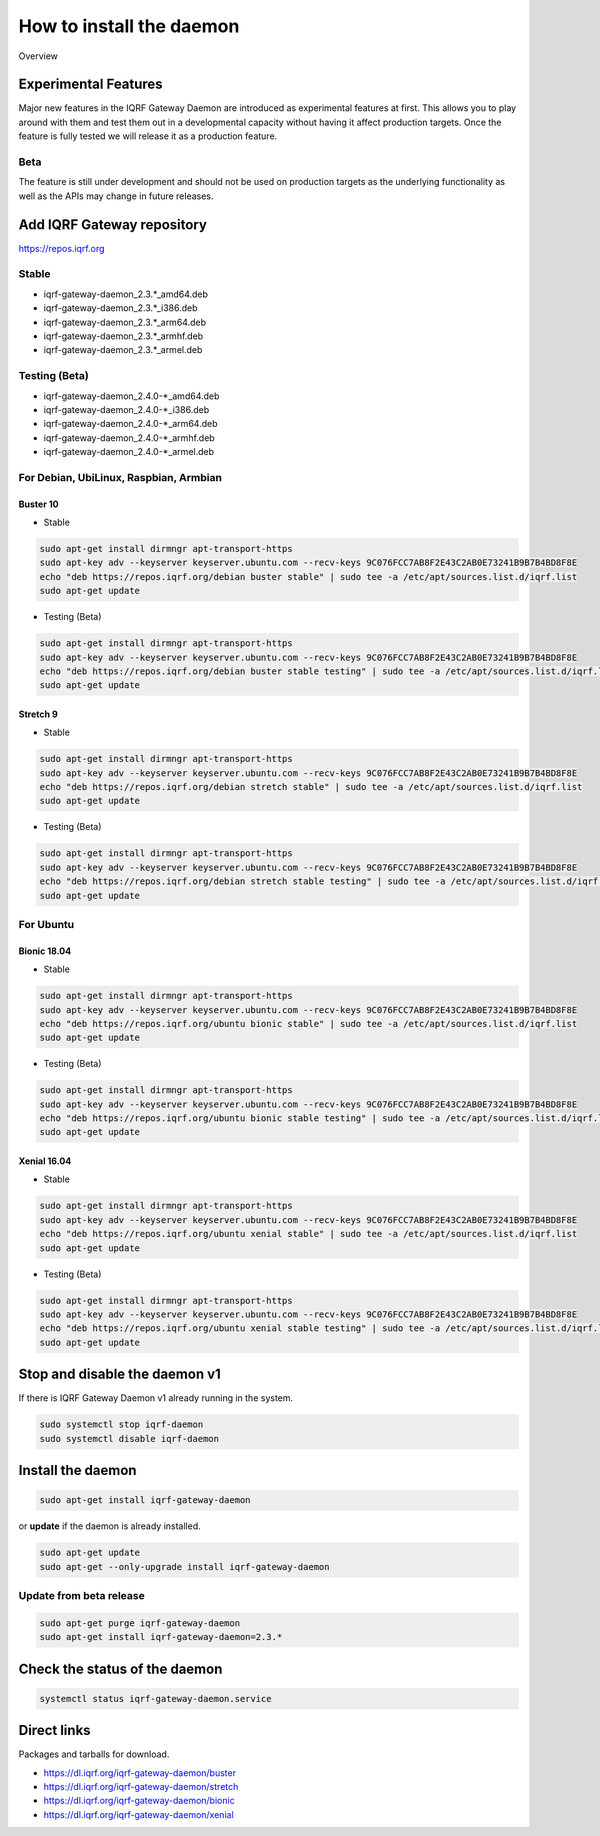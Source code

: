 *************************
How to install the daemon
*************************

.. figure:: images/iqrfgd-overview.png
    :align: center
    :figclass: align-center

    Overview

Experimental Features
#####################

Major new features in the IQRF Gateway Daemon are introduced as experimental features at first. 
This allows you to play around with them and test them out in a developmental capacity without 
having it affect production targets. Once the feature is fully tested we will release it as a 
production feature.

Beta
----

The feature is still under development and should not be used on production targets as the 
underlying functionality as well as the APIs may change in future releases.

Add IQRF Gateway repository
###########################

`https://repos.iqrf.org`_

Stable
------

- iqrf-gateway-daemon_2.3.*_amd64.deb
- iqrf-gateway-daemon_2.3.*_i386.deb
- iqrf-gateway-daemon_2.3.*_arm64.deb
- iqrf-gateway-daemon_2.3.*_armhf.deb
- iqrf-gateway-daemon_2.3.*_armel.deb

Testing (Beta)
--------------

- iqrf-gateway-daemon_2.4.0-*_amd64.deb
- iqrf-gateway-daemon_2.4.0-*_i386.deb
- iqrf-gateway-daemon_2.4.0-*_arm64.deb
- iqrf-gateway-daemon_2.4.0-*_armhf.deb
- iqrf-gateway-daemon_2.4.0-*_armel.deb

For Debian, UbiLinux, Raspbian, Armbian
---------------------------------------

Buster 10
+++++++++
- Stable

.. code-block:: bash

	sudo apt-get install dirmngr apt-transport-https
	sudo apt-key adv --keyserver keyserver.ubuntu.com --recv-keys 9C076FCC7AB8F2E43C2AB0E73241B9B7B4BD8F8E
	echo "deb https://repos.iqrf.org/debian buster stable" | sudo tee -a /etc/apt/sources.list.d/iqrf.list
	sudo apt-get update

- Testing (Beta)

.. code-block:: bash

	sudo apt-get install dirmngr apt-transport-https
	sudo apt-key adv --keyserver keyserver.ubuntu.com --recv-keys 9C076FCC7AB8F2E43C2AB0E73241B9B7B4BD8F8E
	echo "deb https://repos.iqrf.org/debian buster stable testing" | sudo tee -a /etc/apt/sources.list.d/iqrf.list
	sudo apt-get update

Stretch 9
+++++++++
- Stable

.. code-block:: bash

	sudo apt-get install dirmngr apt-transport-https
	sudo apt-key adv --keyserver keyserver.ubuntu.com --recv-keys 9C076FCC7AB8F2E43C2AB0E73241B9B7B4BD8F8E
	echo "deb https://repos.iqrf.org/debian stretch stable" | sudo tee -a /etc/apt/sources.list.d/iqrf.list
	sudo apt-get update

- Testing (Beta)

.. code-block:: bash

	sudo apt-get install dirmngr apt-transport-https
	sudo apt-key adv --keyserver keyserver.ubuntu.com --recv-keys 9C076FCC7AB8F2E43C2AB0E73241B9B7B4BD8F8E
	echo "deb https://repos.iqrf.org/debian stretch stable testing" | sudo tee -a /etc/apt/sources.list.d/iqrf.list
	sudo apt-get update

For Ubuntu
----------

Bionic 18.04
++++++++++++
- Stable

.. code-block:: bash

	sudo apt-get install dirmngr apt-transport-https
	sudo apt-key adv --keyserver keyserver.ubuntu.com --recv-keys 9C076FCC7AB8F2E43C2AB0E73241B9B7B4BD8F8E
	echo "deb https://repos.iqrf.org/ubuntu bionic stable" | sudo tee -a /etc/apt/sources.list.d/iqrf.list
	sudo apt-get update

- Testing (Beta)

.. code-block:: bash

	sudo apt-get install dirmngr apt-transport-https
	sudo apt-key adv --keyserver keyserver.ubuntu.com --recv-keys 9C076FCC7AB8F2E43C2AB0E73241B9B7B4BD8F8E
	echo "deb https://repos.iqrf.org/ubuntu bionic stable testing" | sudo tee -a /etc/apt/sources.list.d/iqrf.list
	sudo apt-get update

Xenial 16.04
++++++++++++
- Stable

.. code-block:: bash

	sudo apt-get install dirmngr apt-transport-https
	sudo apt-key adv --keyserver keyserver.ubuntu.com --recv-keys 9C076FCC7AB8F2E43C2AB0E73241B9B7B4BD8F8E
	echo "deb https://repos.iqrf.org/ubuntu xenial stable" | sudo tee -a /etc/apt/sources.list.d/iqrf.list
	sudo apt-get update

- Testing (Beta)

.. code-block:: bash

	sudo apt-get install dirmngr apt-transport-https
	sudo apt-key adv --keyserver keyserver.ubuntu.com --recv-keys 9C076FCC7AB8F2E43C2AB0E73241B9B7B4BD8F8E
	echo "deb https://repos.iqrf.org/ubuntu xenial stable testing" | sudo tee -a /etc/apt/sources.list.d/iqrf.list
	sudo apt-get update

Stop and disable the daemon v1
##############################

If there is IQRF Gateway Daemon v1 already running in the system.

.. code-block:: bash

	sudo systemctl stop iqrf-daemon
	sudo systemctl disable iqrf-daemon

Install the daemon
##################

.. code-block:: bash

	sudo apt-get install iqrf-gateway-daemon

or **update** if the daemon is already installed.

.. code-block:: bash

	sudo apt-get update
	sudo apt-get --only-upgrade install iqrf-gateway-daemon

Update from beta release
------------------------

.. code-block:: bash

	sudo apt-get purge iqrf-gateway-daemon
	sudo apt-get install iqrf-gateway-daemon=2.3.*

Check the status of the daemon
##############################
.. code-block:: bash
	
	systemctl status iqrf-gateway-daemon.service

Direct links
############

Packages and tarballs for download.

- https://dl.iqrf.org/iqrf-gateway-daemon/buster
- https://dl.iqrf.org/iqrf-gateway-daemon/stretch
- https://dl.iqrf.org/iqrf-gateway-daemon/bionic
- https://dl.iqrf.org/iqrf-gateway-daemon/xenial

.. _`https://repos.iqrf.org`: https://repos.iqrf.org
